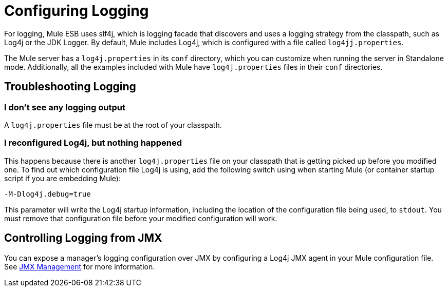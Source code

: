 = Configuring Logging

For logging, Mule ESB uses slf4j, which is logging facade that discovers and uses a logging strategy from the classpath, such as Log4j or the JDK Logger. By default, Mule includes Log4j, which is configured with a file called `log4jj.properties`.

The Mule server has a `log4j.properties` in its `conf` directory, which you can customize when running the server in Standalone mode. Additionally, all the examples included with Mule have `log4j.properties` files in their `conf` directories.

== Troubleshooting Logging

=== I don't see any logging output

A `log4j.properties` file must be at the root of your classpath.

=== I reconfigured Log4j, but nothing happened

This happens because there is another `log4j.properties` file on your classpath that is getting picked up before you modified one. To find out which configuration file Log4j is using, add the following switch using when starting Mule (or container startup script if you are embedding Mule):

[source, code, linenums]
----
-M-Dlog4j.debug=true
----

This parameter will write the Log4j startup information, including the location of the configuration file being used, to `stdout`. You must remove that configuration file before your modified configuration will work.

== Controlling Logging from JMX

You can expose a manager's logging configuration over JMX by configuring a Log4j JMX agent in your Mule configuration file. See link:/mule-user-guide/v/3.3/jmx-management[JMX Management] for more information.
